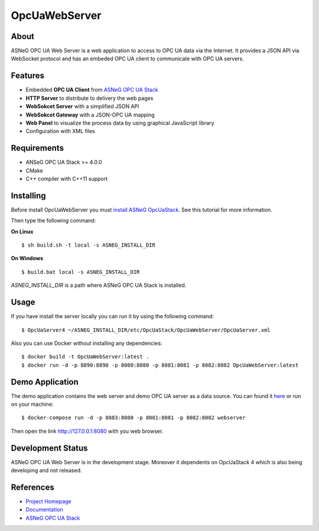 OpcUaWebServer
========================================================

About
--------------------------------------------------------

ASNeG OPC UA Web Server is a web application to access
to OPC UA data via the Internet. It provides a JSON API via WebSocket protocol
and has an embeded OPC UA client to communicate with OPC UA servers. 


Features
--------------------------------------------------------

* Embedded **OPC UA Client** from `ASNeG OPC UA Stack`_
* **HTTP Server** to distribute to delivery the web pages
* **WebSokcet Server** with a simplified JSON API
* **WebSokcet Gateway** with a JSON-OPC UA mapping
* **Web Panel** to visualize the process data by using graphical JavaScript library
* Configuration with XML files

Requirements
--------------------------------------------------------

* ANSeG OPC UA Stack >= 4.0.0
* CMake
* C++ compiler with C++11 support

Installing
--------------------------------------------------------

Before install OpcUaWebServer you must `install ASNeG OpcUaStack`_. See this
tutorial for more information.

Then type the following command:

**On Linux** 

::

    $ sh build.sh -t local -s ASNEG_INSTALL_DIR
	 
	
**On Windows**

::

    $ build.bat local -s ASNEG_INSTALL_DIR

*ASNEG_INSTALL_DIR* is a path where ASNeG OPC UA Stack is installed.

Usage
-------------------------------------------------------

If you have install the server locally you can run it by using
the following command:

::

  $ OpcUaServer4 ~/ASNEG_INSTALL_DIR/etc/OpcUaStack/OpcUaWebServer/OpcUaServer.xml


Also you can use Docker without installing any dependencies:

:: 

  $ docker build -t OpcUaWebServer:latest . 
  $ docker run -d -p 8890:8890 -p 8080:8080 -p 8081:8081 -p 8082:8082 OpcUaWebServer:latest

  
Demo Application
----------------------------------------------

The demo application contains the web server and demo OPC UA server as a data source. You can found
it `here <http://jenkins.asneg.de:8083/>`_ or run on your machine:

::

  $ docker-compose run -d -p 8083:8080 -p 8081:8081 -p 8082:8082 webserver

Then open the link http://127.0.0.1:8080 with you web browser.

Development Status
----------------------------------------------

ASNeG OPC UA Web Server is in the development stage. Moreover it dependents on OpcUaStack 4 which
is also being developing and not released. 

References
----------------------------------------------

* `Project Homepage`_
* Documentation_
* `ASNeG OPC UA Stack`_


.. _`Project Homepage`: https://asneg.github.io/projects/opcuawebserver
.. _Documentation: https://opcuawebserver.readthedocs.io
.. _`ASNeG OPC UA Stack`: https://asneg.github.io/projects/opcuastack
.. _`install ASNeG OpcUaStack`: https://opcuastack.readthedocs.io/en/latest/1_getting_started/installation.html
